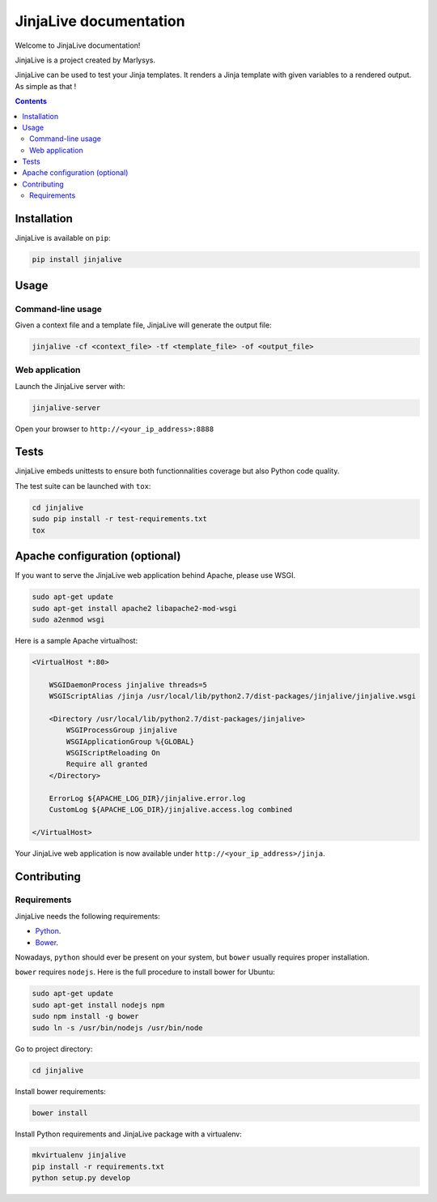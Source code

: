 =======================
JinjaLive documentation
=======================

Welcome to JinjaLive documentation!

JinjaLive is a project created by Marlysys.

JinjaLive can be used to test your Jinja templates.
It renders a Jinja template with given variables to a rendered output. As simple as that !

.. contents::


Installation
============

JinjaLive is available on ``pip``:

.. code-block:: bash

    pip install jinjalive

Usage
=====

Command-line usage
------------------

Given a context file and a template file, JinjaLive will generate the output file:

.. code-block:: bash

    jinjalive -cf <context_file> -tf <template_file> -of <output_file>

Web application
---------------

Launch the JinjaLive server with:

.. code-block:: bash

    jinjalive-server

Open your browser to ``http://<your_ip_address>:8888``

Tests
=====

JinjaLive embeds unittests to ensure both functionnalities coverage but also Python code quality.

The test suite can be launched with ``tox``:

.. code-block:: bash

    cd jinjalive
    sudo pip install -r test-requirements.txt
    tox


Apache configuration (optional)
===============================

If you want to serve the JinjaLive web application behind Apache, please use WSGI.

.. code-block:: bash

    sudo apt-get update
    sudo apt-get install apache2 libapache2-mod-wsgi
    sudo a2enmod wsgi

Here is a sample Apache virtualhost:

.. code-block:: apacheconf

    <VirtualHost *:80>

        WSGIDaemonProcess jinjalive threads=5
        WSGIScriptAlias /jinja /usr/local/lib/python2.7/dist-packages/jinjalive/jinjalive.wsgi

        <Directory /usr/local/lib/python2.7/dist-packages/jinjalive>
            WSGIProcessGroup jinjalive
            WSGIApplicationGroup %{GLOBAL}
            WSGIScriptReloading On
            Require all granted
        </Directory>

        ErrorLog ${APACHE_LOG_DIR}/jinjalive.error.log
        CustomLog ${APACHE_LOG_DIR}/jinjalive.access.log combined

    </VirtualHost>

Your JinjaLive web application is now available under ``http://<your_ip_address>/jinja``.

Contributing
============

Requirements
------------

JinjaLive needs the following requirements:

- `Python <https://www.python.org/>`_.
- `Bower <http://bower.io/#install-bower>`_.

Nowadays, ``python`` should ever be present on your system, but ``bower`` usually requires proper installation.

``bower`` requires ``nodejs``. Here is the full procedure to install bower for Ubuntu:

.. code-block:: bash

    sudo apt-get update
    sudo apt-get install nodejs npm
    sudo npm install -g bower
    sudo ln -s /usr/bin/nodejs /usr/bin/node

Go to project directory:

.. code-block:: bash

    cd jinjalive

Install bower requirements:

.. code-block:: bash

    bower install

Install Python requirements and JinjaLive package with a virtualenv:

.. code-block:: bash

    mkvirtualenv jinjalive
    pip install -r requirements.txt
    python setup.py develop



